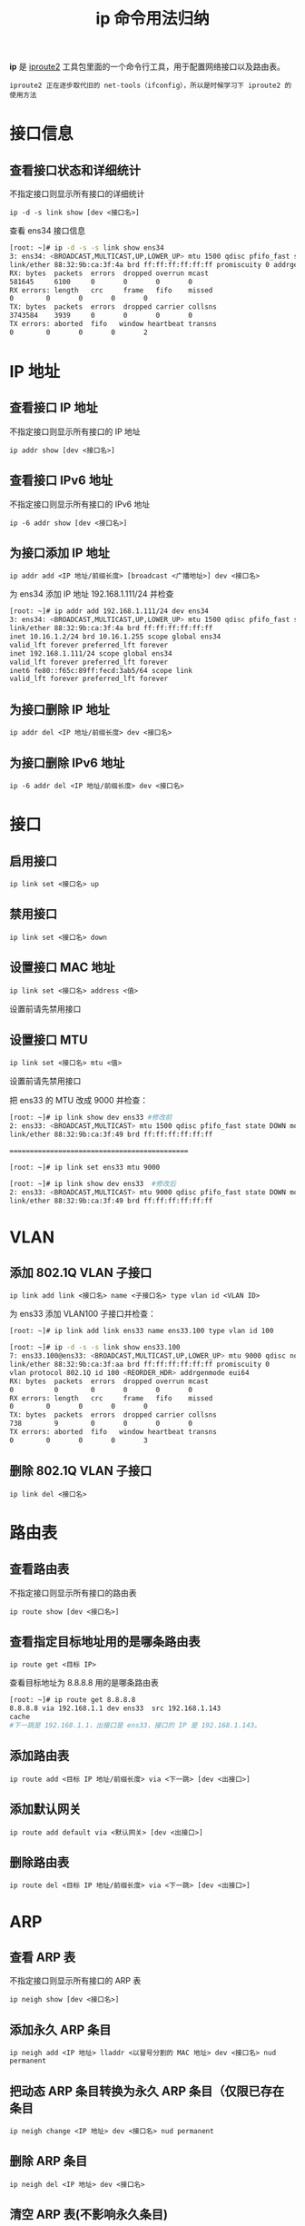 #+TITLE: ip 命令用法归纳
#+HTML_HEAD: <link rel="stylesheet" type="text/css" href="css/main.css" />
#+OPTIONS: num:nil timestamp:nil ^:nil

*ip* 是 _iproute2_ 工具包里面的一个命令行工具，用于配置网络接口以及路由表。

#+begin_example
iproute2 正在逐步取代旧的 net-tools（ifconfig），所以是时候学习下 iproute2 的使用方法
#+end_example
* 接口信息
** 查看接口状态和详细统计
不指定接口则显示所有接口的详细统计
#+begin_example
ip -d -s link show [dev <接口名>] 
#+end_example

查看 ens34 接口信息

#+begin_src sh 
  [root: ~]# ip -d -s -s link show ens34
  3: ens34: <BROADCAST,MULTICAST,UP,LOWER_UP> mtu 1500 qdisc pfifo_fast state UP mode DEFAULT qlen 1000
  link/ether 88:32:9b:ca:3f:4a brd ff:ff:ff:ff:ff:ff promiscuity 0 addrgenmode eui64 
  RX: bytes  packets  errors  dropped overrun mcast   
  581645     6100     0       0       0       0       
  RX errors: length   crc     frame   fifo    missed
  0        0       0       0       0       
  TX: bytes  packets  errors  dropped carrier collsns 
  3743584    3939     0       0       0       0       
  TX errors: aborted  fifo   window heartbeat transns
  0        0       0       0       2     
#+end_src
* IP 地址
** 查看接口 IP 地址
不指定接口则显示所有接口的 IP 地址

#+begin_example
ip addr show [dev <接口名>]
#+end_example
** 查看接口 IPv6 地址
不指定接口则显示所有接口的 IPv6 地址

#+begin_example
ip -6 addr show [dev <接口名>]
#+end_example
** 为接口添加 IP 地址
#+begin_example
ip addr add <IP 地址/前缀长度> [broadcast <广播地址>] dev <接口名>
#+end_example

为 ens34 添加 IP 地址 192.168.1.111/24 并检查

#+begin_src sh 
  [root: ~]# ip addr add 192.168.1.111/24 dev ens34
  3: ens34: <BROADCAST,MULTICAST,UP,LOWER_UP> mtu 1500 qdisc pfifo_fast state UP qlen 1000
  link/ether 88:32:9b:ca:3f:4a brd ff:ff:ff:ff:ff:ff
  inet 10.16.1.2/24 brd 10.16.1.255 scope global ens34
  valid_lft forever preferred_lft forever
  inet 192.168.1.111/24 scope global ens34
  valid_lft forever preferred_lft forever
  inet6 fe80::f65c:89ff:fecd:3ab5/64 scope link 
  valid_lft forever preferred_lft forever
#+end_src


** 为接口删除 IP 地址
#+begin_example
ip addr del <IP 地址/前缀长度> dev <接口名>
#+end_example
** 为接口删除 IPv6 地址
#+begin_example
ip -6 addr del <IP 地址/前缀长度> dev <接口名>
#+end_example


* 接口

** 启用接口
#+begin_example
ip link set <接口名> up
#+end_example

** 禁用接口
#+begin_example
ip link set <接口名> down
#+end_example

** 设置接口 MAC 地址
#+begin_example
ip link set <接口名> address <值>
#+end_example

设置前请先禁用接口

** 设置接口 MTU
#+begin_example
ip link set <接口名> mtu <值>
#+end_example
设置前请先禁用接口

把 ens33 的 MTU 改成 9000 并检查：

#+begin_src sh 
  [root: ~]# ip link show dev ens33 #修改前
  2: ens33: <BROADCAST,MULTICAST> mtu 1500 qdisc pfifo_fast state DOWN mode DEFAULT qlen 1000
  link/ether 88:32:9b:ca:3f:49 brd ff:ff:ff:ff:ff:ff

  ============================================

  [root: ~]# ip link set ens33 mtu 9000

  [root: ~]# ip link show dev ens33  #修改后
  2: ens33: <BROADCAST,MULTICAST> mtu 9000 qdisc pfifo_fast state DOWN mode DEFAULT qlen 1000
  link/ether 88:32:9b:ca:3f:49 brd ff:ff:ff:ff:ff:ff
#+end_src

* VLAN

** 添加 802.1Q VLAN 子接口 
#+begin_example
ip link add link <接口名> name <子接口名> type vlan id <VLAN ID>
#+end_example
为 ens33 添加 VLAN100 子接口并检查：

#+begin_src sh 
  [root: ~]# ip link add link ens33 name ens33.100 type vlan id 100

  [root: ~]# ip -d -s -s link show ens33.100
  7: ens33.100@ens33: <BROADCAST,MULTICAST,UP,LOWER_UP> mtu 9000 qdisc noqueue state UP mode DEFAULT qlen 1000
  link/ether 88:32:9b:ca:3f:aa brd ff:ff:ff:ff:ff:ff promiscuity 0 
  vlan protocol 802.1Q id 100 <REORDER_HDR> addrgenmode eui64 
  RX: bytes  packets  errors  dropped overrun mcast   
  0          0        0       0       0       0       
  RX errors: length   crc     frame   fifo    missed
  0        0       0       0       0       
  TX: bytes  packets  errors  dropped carrier collsns 
  738        9        0       0       0       0       
  TX errors: aborted  fifo   window heartbeat transns
  0        0       0       0       3       
#+end_src

** 删除 802.1Q VLAN 子接口
#+begin_example
ip link del <接口名>
#+end_example
* 路由表
** 查看路由表

不指定接口则显示所有接口的路由表

#+begin_example
ip route show [dev <接口名>]
#+end_example
** 查看指定目标地址用的是哪条路由表
#+begin_example
ip route get <目标 IP>
#+end_example
查看目标地址为 8.8.8.8 用的是哪条路由表
#+begin_src sh 
  [root: ~]# ip route get 8.8.8.8
  8.8.8.8 via 192.168.1.1 dev ens33  src 192.168.1.143 
  cache 
  #下一跳是 192.168.1.1，出接口是 ens33，接口的 IP 是 192.168.1.143。
#+end_src
** 添加路由表
#+begin_example
ip route add <目标 IP 地址/前缀长度> via <下一跳> [dev <出接口>]
#+end_example
** 添加默认网关
#+begin_example
ip route add default via <默认网关> [dev <出接口>]
#+end_example
** 删除路由表
#+begin_example
ip route del <目标 IP 地址/前缀长度> via <下一跳> [dev <出接口>]
#+end_example
* ARP
** 查看 ARP 表
不指定接口则显示所有接口的 ARP 表
#+begin_example
ip neigh show [dev <接口名>] 
#+end_example
** 添加永久 ARP 条目
#+begin_example
ip neigh add <IP 地址> lladdr <以冒号分割的 MAC 地址> dev <接口名> nud permanent
#+end_example
** 把动态 ARP 条目转换为永久 ARP 条目（仅限已存在条目
#+begin_example
ip neigh change <IP 地址> dev <接口名> nud permanent
#+end_example
** 删除 ARP 条目
#+begin_example
ip neigh del <IP 地址> dev <接口名>
#+end_example
** 清空 ARP 表(不影响永久条目)
#+begin_example
ip neigh flush all
#+end_example
